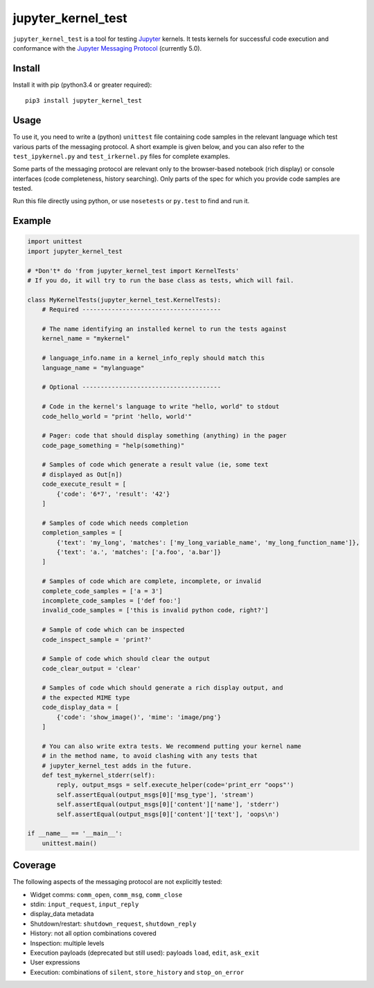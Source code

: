 ===================
jupyter_kernel_test
===================

``jupyter_kernel_test`` is a tool for testing Jupyter_ kernels. It tests kernels
for successful code execution and conformance with the `Jupyter Messaging Protocol`_
(currently 5.0).

-------
Install
-------

Install it with pip (python3.4 or greater required)::

    pip3 install jupyter_kernel_test

-----
Usage
-----

To use it, you need to write a (python) ``unittest`` file containing code
samples in the relevant language which test various parts of the messaging protocol.
A short example is given below, and you can also refer to the
``test_ipykernel.py`` and ``test_irkernel.py`` files for complete examples.

Some parts of the messaging protocol are relevant only to the browser-based
notebook (rich display) or console interfaces (code completeness,
history searching). Only parts of the spec for which you provide code samples
are tested.

Run this file directly using python, or use ``nosetests`` or ``py.test`` to find
and run it.

-------
Example
-------

.. code-block:: python

    import unittest
    import jupyter_kernel_test

    # *Don't* do 'from jupyter_kernel_test import KernelTests'
    # If you do, it will try to run the base class as tests, which will fail.   

    class MyKernelTests(jupyter_kernel_test.KernelTests):
        # Required --------------------------------------

        # The name identifying an installed kernel to run the tests against
        kernel_name = "mykernel"

        # language_info.name in a kernel_info_reply should match this
        language_name = "mylanguage"

        # Optional --------------------------------------

        # Code in the kernel's language to write "hello, world" to stdout
        code_hello_world = "print 'hello, world'"

        # Pager: code that should display something (anything) in the pager
        code_page_something = "help(something)"

        # Samples of code which generate a result value (ie, some text
        # displayed as Out[n])
        code_execute_result = [
            {'code': '6*7', 'result': '42'}
        ]

        # Samples of code which needs completion
        completion_samples = [
            {'text': 'my_long', 'matches': ['my_long_variable_name', 'my_long_function_name']},
            {'text': 'a.', 'matches': ['a.foo', 'a.bar']}
        ]

        # Samples of code which are complete, incomplete, or invalid
        complete_code_samples = ['a = 3']
        incomplete_code_samples = ['def foo:']
        invalid_code_samples = ['this is invalid python code, right?']

        # Sample of code which can be inspected
        code_inspect_sample = 'print?'

        # Sample of code which should clear the output
        code_clear_output = 'clear'

        # Samples of code which should generate a rich display output, and
        # the expected MIME type
        code_display_data = [
            {'code': 'show_image()', 'mime': 'image/png'}
        ]

        # You can also write extra tests. We recommend putting your kernel name
        # in the method name, to avoid clashing with any tests that
        # jupyter_kernel_test adds in the future.
        def test_mykernel_stderr(self):
            reply, output_msgs = self.execute_helper(code='print_err "oops"')
            self.assertEqual(output_msgs[0]['msg_type'], 'stream')
            self.assertEqual(output_msgs[0]['content']['name'], 'stderr')
            self.assertEqual(output_msgs[0]['content']['text'], 'oops\n')

    if __name__ == '__main__':
        unittest.main()

--------
Coverage
--------

The following aspects of the messaging protocol are not explicitly tested:

- Widget comms: ``comm_open``, ``comm_msg``, ``comm_close``
- stdin: ``input_request``, ``input_reply``
- display_data metadata
- Shutdown/restart: ``shutdown_request``, ``shutdown_reply``
- History: not all option combinations covered
- Inspection: multiple levels
- Execution payloads (deprecated but still used): payloads ``load``, ``edit``, ``ask_exit``
- User expressions
- Execution: combinations of ``silent``, ``store_history`` and ``stop_on_error``

.. _Jupyter: http://jupyter.org
.. _Jupyter Messaging Protocol: https://jupyter-client.readthedocs.io/en/latest/messaging.html
